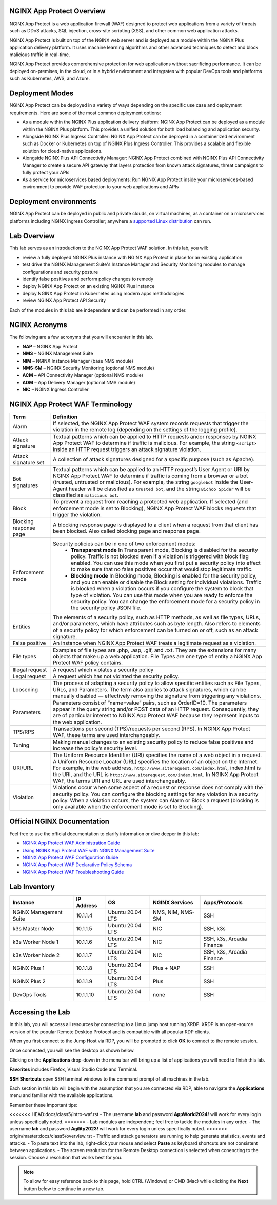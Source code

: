 NGINX App Protect Overview
--------------------------

NGINX App Protect is a web application firewall (WAF) designed to protect web applications from a variety of threats such as DDoS attacks, SQL injection, cross-site scripting (XSS), and other common web application attacks.

NGINX App Protect is built on top of the NGINX web server and is deployed as a module within the NGINX Plus application delivery platform. It uses machine learning algorithms and other advanced techniques to detect and block malicious traffic in real-time.

NGINX App Protect provides comprehensive protection for web applications without sacrificing performance. It can be deployed on-premises, in the cloud, or in a hybrid environment and integrates with popular DevOps tools and platforms such as Kubernetes, AWS, and Azure.

Deployment Modes
----------------

NGINX App Protect can be deployed in a variety of ways depending on the specific use case and deployment requirements. Here are some of the most common deployment options:

- As a module within the NGINX Plus application delivery platform: NGINX App Protect can be deployed as a module within the NGINX Plus platform. This provides a unified solution for both load balancing and application security.
- Alongside NGINX Plus Ingress Controller: NGINX App Protect can be deployed in a containerized environment such as Docker or Kubernetes on top of NGINX Plus Ingress Controller. This provides a scalable and flexible solution for cloud-native applications.
- Alongside NGINX Plus API Connectivity Manager: NGINX App Protect combined with NGINX Plus API Connectivity Manager to create a secure API gateway that layers protection from known attack signatures, threat campaigns to fully protect your APIs
- As a service for microservices based deployments: Run NGNIX App Protect inside your microservices-based environment to provide WAF protection to your web applications and APIs

.. image:: images/deployment_modes.png
   :align: center
   :alt: Image showing deployment modes for NGINX App Protect

Deployment environments
-----------------------

NGINX App Protect can be deployed in public and private clouds, on virtual machines, as a container on a microservices platforms including NGINX Ingress Controller; anywhere a `supported Linux distribution <https://docs.nginx.com/nginx-app-protect-waf/admin-guide/install/#prerequisites>`_ can run. 

.. image:: images/deployment_environments.png
   :align: center
   :alt: Image showing diagram of support deployment environments for NGINX App Protect

Lab Overview
------------

This lab serves as an introduction to the NGINX App Protect WAF solution. In this lab, you will:

- review a fully deployed NGINX Plus instance with NGINX App Protect in place for an existing application
- test drive the NGINX Management Suite's Instance Manager and Security Monitoring modules to manage configurations and security posture
- identify false positives and perform policy changes to remedy
- deploy NGINX App Protect on an existing NGINX Plus instance 
- deploy NGINX App Protect in Kubernetes using modern apps methodologies
- review NGINX App Protect API Security

Each of the modules in this lab are independent and can be performed in any order. 

NGINX Acronyms
--------------

The following are a few acronyms that you will encounter in this lab. 

- **NAP** – NGINX App Protect
- **NMS** – NGINX Management Suite
- **NIM** – NGINX Instance Manager (base NMS module)
- **NMS-SM** – NGINX Security Monitoring (optional NMS module)
- **ACM** – API Connectivity Manager (optional NMS module)
- **ADM** – App Delivery Manager (optional NMS module)
- **NIC** – NGINX Ingress Controller

NGINX App Protect WAF Terminology
---------------------------------

.. list-table:: 
  :header-rows: 1

  * - **Term**
    - **Definition**
  * - Alarm
    - If selected, the NGINX App Protect WAF system records requests that trigger the violation in the remote log (depending on the settings of the logging profile).
  * - Attack signature
    - Textual patterns which can be applied to HTTP requests andor responses by NGINX App Protect WAF to determine if traffic is malicious. For example, the string ``<script>`` inside an HTTP request triggers an attack signature violation.
  * - Attack signature set
    - A collection of attack signatures designed for a specific purpose (such as Apache).
  * - Bot signatures
    - Textual patterns which can be applied to an HTTP request’s User Agent or URI by NGINX App Protect WAF to determine if traffic is coming from a browser or a bot (trusted, untrusted or malicious). For example, the string ``googlebot`` inside the User-Agent header will be classified as ``trusted bot``, and the string ``Bichoo Spider`` will be classified as ``malicious bot``.
  * - Block
    - To prevent a request from reaching a protected web application. If selected (and enforcement mode is set to Blocking), NGINX App Protect WAF blocks requests that trigger the violation.
  * - Blocking response page
    - A blocking response page is displayed to a client when a request from that client has been blocked. Also called blocking page and response page.
  * - Enforcement mode
    - Security policies can be in one of two enforcement modes:
        - **Transparent mode** In Transparent mode, Blocking is disabled for the security policy. Traffic is not blocked even if a violation is triggered with block flag enabled. You can use this mode when you first put a security policy into effect to make sure that no false positives occur that would stop legitimate traffic.
        - **Blocking mode** In Blocking mode, Blocking is enabled for the security policy, and you can enable or disable the Block setting for individual violations. Traffic is blocked when a violation occurs if you configure the system to block that type of violation. You can use this mode when you are ready to enforce the security policy. You can change the enforcement mode for a security policy in the security policy JSON file.
  * - Entities
    - The elements of a security policy, such as HTTP methods, as well as file types, URLs, and/or parameters, which have attributes such as byte length. Also refers to elements of a security policy for which enforcement can be turned on or off, such as an attack signature.
  * - False positive
    - An instance when NGINX App Protect WAF treats a legitimate request as a violation.
  * - File types
    - Examples of file types are .php, .asp, .gif, and .txt. They are the extensions for many objects that make up a web application. File Types are one type of entity a NGINX App Protect WAF policy contains.
  * - Illegal request
    - A request which violates a security policy
  * - Legal request
    - A request which has not violated the security policy.
  * - Loosening
    - The process of adapting a security policy to allow specific entities such as File Types, URLs, and Parameters. The term also applies to attack signatures, which can be manually disabled — effectively removing the signature from triggering any violations.
  * - Parameters
    - Parameters consist of “name=value” pairs, such as OrderID=10. The parameters appear in the query string and/or POST data of an HTTP request. Consequently, they are of particular interest to NGINX App Protect WAF because they represent inputs to the web application.
  * - TPS/RPS
    - Transactions per second (TPS)/requests per second (RPS). In NGINX App Protect WAF, these terms are used interchangeably.
  * - Tuning
    - Making manual changes to an existing security policy to reduce false positives and increase the policy’s security level.
  * - URI/URL
    - The Uniform Resource Identifier (URI) specifies the name of a web object in a request. A Uniform Resource Locator (URL) specifies the location of an object on the Internet. For example, in the web address, ``http://www.siterequest.com/index.html``, index.html is the URI, and the URL is ``http://www.siterequest.com/index.html``. In NGINX App Protect WAF, the terms URI and URL are used interchangeably.
  * - Violation
    - Violations occur when some aspect of a request or response does not comply with the security policy. You can configure the blocking settings for any violation in a security policy. When a violation occurs, the system can Alarm or Block a request (blocking is only available when the enforcement mode is set to Blocking).

Official NGINX Documentation
----------------------------

Feel free to use the official documentation to clarify information or dive deeper in this lab:

- `NGINX App Protect WAF Administration Guide <https://docs.nginx.com/nginx-app-protect-waf/admin-guide/install/>`_
- `Using NGINX App Protect WAF with NGINX Management Suite <https://docs.nginx.com/nginx-app-protect-waf/admin-guide/install-nms/>`_
- `NGINX App Protect WAF Configuration Guide <https://docs.nginx.com/nginx-app-protect-waf/configuration-guide/configuration/>`_
- `NGINX App Protect WAF Declarative Policy Schema <https://docs.nginx.com/nginx-app-protect-waf/declarative-policy/policy/>`_
- `NGINX App Protect WAF Troubleshooting Guide <https://docs.nginx.com/nginx-app-protect-waf/troubleshooting-guide/troubleshooting/>`_

Lab Inventory
-------------

.. list-table:: 
  :header-rows: 1

  * - **Instance**
    - **IP Address**
    - **OS**
    - **NGINX Services**
    - **Apps/Protocols**
  * - NGINX Management Suite
    - 10.1.1.4
    - Ubuntu 20.04 LTS
    - NMS, NIM, NMS-SM
    - SSH
  * - k3s Master Node
    - 10.1.1.5
    - Ubuntu 20.04 LTS
    - NIC
    - SSH, k3s
  * - k3s Worker Node 1
    - 10.1.1.6
    - Ubuntu 20.04 LTS
    - NIC
    - SSH, k3s, Arcadia Finance
  * - k3s Worker Node 2
    - 10.1.1.7
    - Ubuntu 20.04 LTS
    - NIC
    - SSH, k3s, Arcadia Finance
  * - NGINX Plus 1
    - 10.1.1.8
    - Ubuntu 20.04 LTS
    - Plus + NAP
    - SSH
  * - NGINX Plus 2
    - 10.1.1.9
    - Ubuntu 20.04 LTS
    - Plus
    - SSH
  * - DevOps Tools
    - 10.1.1.10
    - Ubuntu 20.04 LTS
    - none
    - SSH

Accessing the Lab
-----------------

In this lab, you will access all resources by connecting to a Linux jump host running XRDP. XRDP is an open-source version of the popular Remote Desktop Protocol and is compatible with all popular RDP clients.

When you first connect to the Jump Host via RDP, you will be prompted to click **OK** to connect to the remote session.

.. image:: images/xrdp_login_prompt.png

Once connected, you will see the desktop as shown below.

.. image:: images/xrdp_desktop.png

Clicking on the **Applications** drop-down in the menu bar will bring up a list of applications you will need to finish this lab.

**Favorites** includes Firefox, Visual Studio Code and Terminal.

.. image:: images/desktop_favorites.png

**SSH Shortcuts** open SSH terminal windows to the command prompt of all machines in the lab.

.. image:: images/desktop_ssh.png

Each section in this lab will begin with the assumption that you are connected via RDP, able to navigate the **Applications** menu and familiar with the available applications.

Remember these important tips:

<<<<<<< HEAD:docs/class5/intro-waf.rst
- The username **lab** and password **AppWorld2024!** will work for every login unless specifically noted.
=======
- Lab modules are independent; feel free to tackle the modules in any order.
- The username **lab** and password **Agility2023!** will work for every login unless specifically noted.
>>>>>>> origin/master:docs/class5/overview.rst
- Traffic and attack generators are running to help generate statistics, events and attacks.
- To paste text into the lab, right-click your mouse and select **Paste** as keyboard shortcuts are not consistent between applications.
- The screen resolution for the Remote Desktop connection is selected when conencting to the session. Choose a resolution that works best for you.

.. note:: To allow for easy reference back to this page, hold CTRL (Windows) or CMD (Mac) while clicking the **Next** button below to continue in a new tab.
